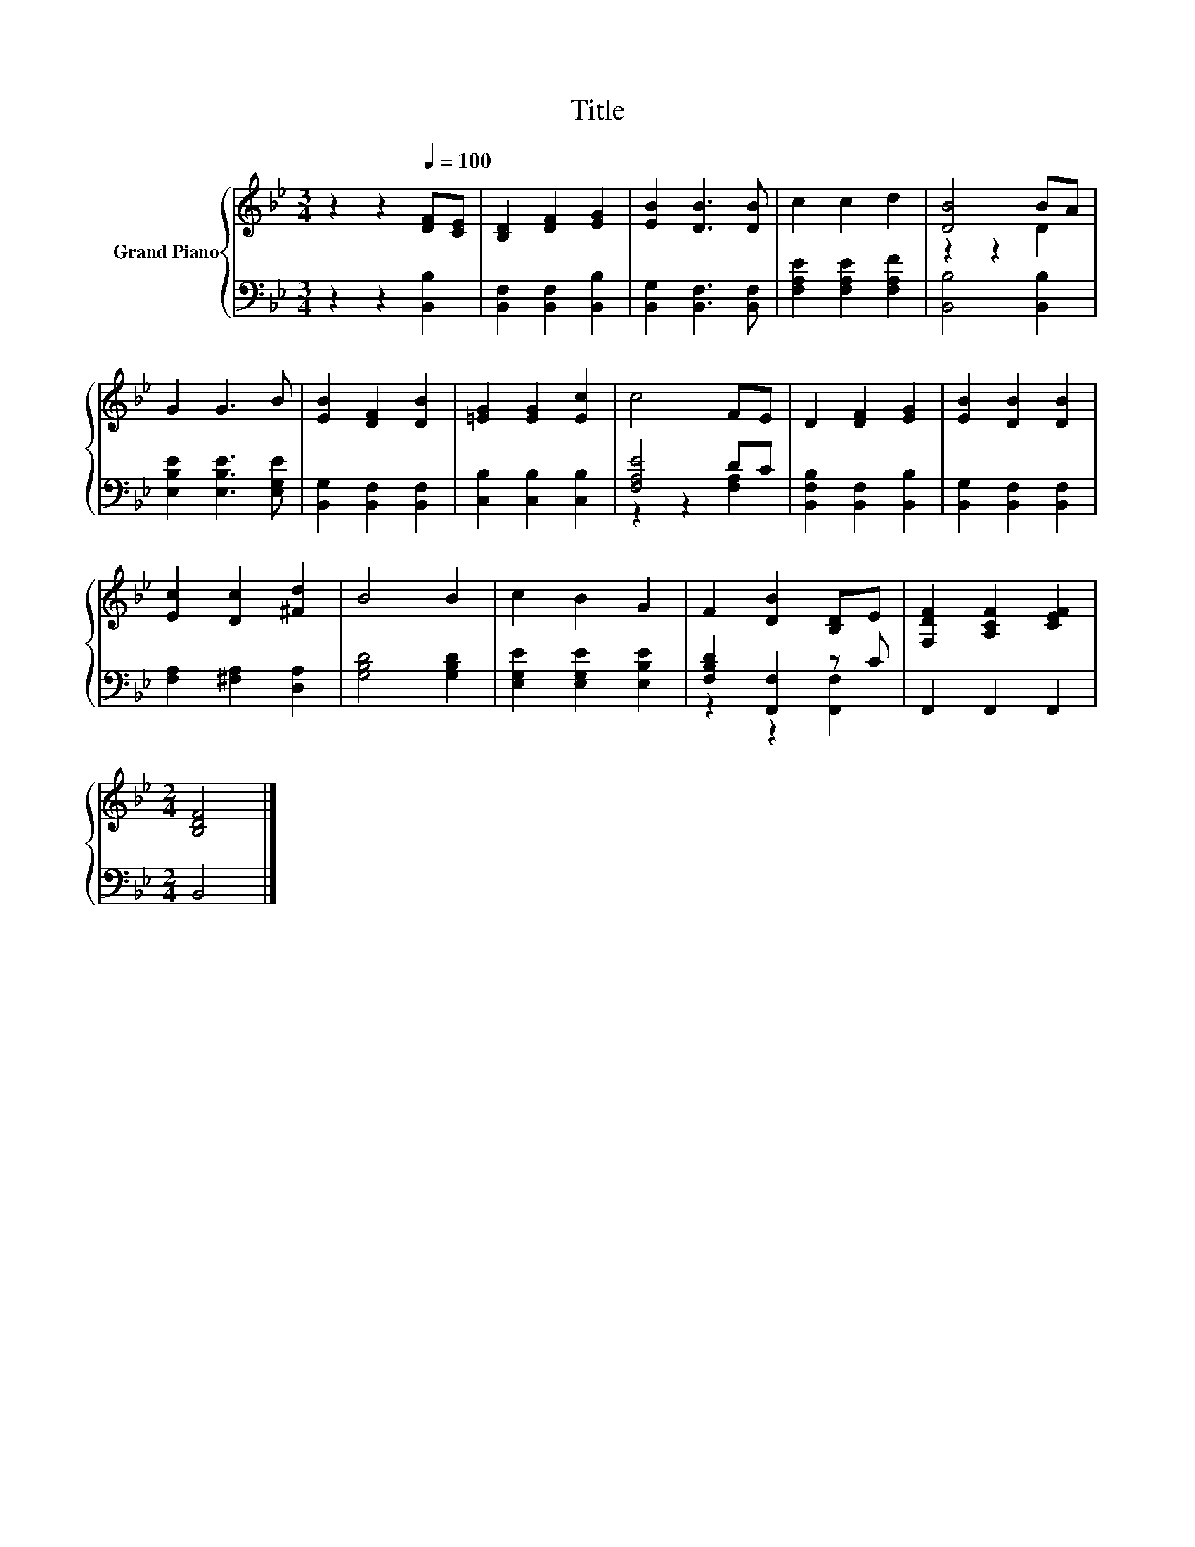 X:1
T:Title
%%score { ( 1 3 ) | ( 2 4 ) }
L:1/8
M:3/4
K:Bb
V:1 treble nm="Grand Piano"
V:3 treble 
V:2 bass 
V:4 bass 
V:1
 z2 z2[Q:1/4=100] [DF][CE] | [B,D]2 [DF]2 [EG]2 | [EB]2 [DB]3 [DB] | c2 c2 d2 | [DB]4 BA | %5
 G2 G3 B | [EB]2 [DF]2 [DB]2 | [=EG]2 [EG]2 [Ec]2 | c4 FE | D2 [DF]2 [EG]2 | [EB]2 [DB]2 [DB]2 | %11
 [Ec]2 [Dc]2 [^Fd]2 | B4 B2 | c2 B2 G2 | F2 [DB]2 [B,D]E | [F,DF]2 [A,CF]2 [CEF]2 | %16
[M:2/4] [B,DF]4 |] %17
V:2
 z2 z2 [B,,B,]2 | [B,,F,]2 [B,,F,]2 [B,,B,]2 | [B,,G,]2 [B,,F,]3 [B,,F,] | %3
 [F,A,E]2 [F,A,E]2 [F,A,F]2 | [B,,B,]4 [B,,B,]2 | [E,B,E]2 [E,B,E]3 [E,G,E] | %6
 [B,,G,]2 [B,,F,]2 [B,,F,]2 | [C,B,]2 [C,B,]2 [C,B,]2 | [F,A,E]4 DC | %9
 [B,,F,B,]2 [B,,F,]2 [B,,B,]2 | [B,,G,]2 [B,,F,]2 [B,,F,]2 | [F,A,]2 [^F,A,]2 [D,A,]2 | %12
 [G,B,D]4 [G,B,D]2 | [E,G,E]2 [E,G,E]2 [E,B,E]2 | [F,B,D]2 [F,,F,]2 z C | F,,2 F,,2 F,,2 | %16
[M:2/4] B,,4 |] %17
V:3
 x6 | x6 | x6 | x6 | z2 z2 D2 | x6 | x6 | x6 | x6 | x6 | x6 | x6 | x6 | x6 | x6 | x6 |[M:2/4] x4 |] %17
V:4
 x6 | x6 | x6 | x6 | x6 | x6 | x6 | x6 | z2 z2 [F,A,]2 | x6 | x6 | x6 | x6 | x6 | z2 z2 [F,,F,]2 | %15
 x6 |[M:2/4] x4 |] %17

